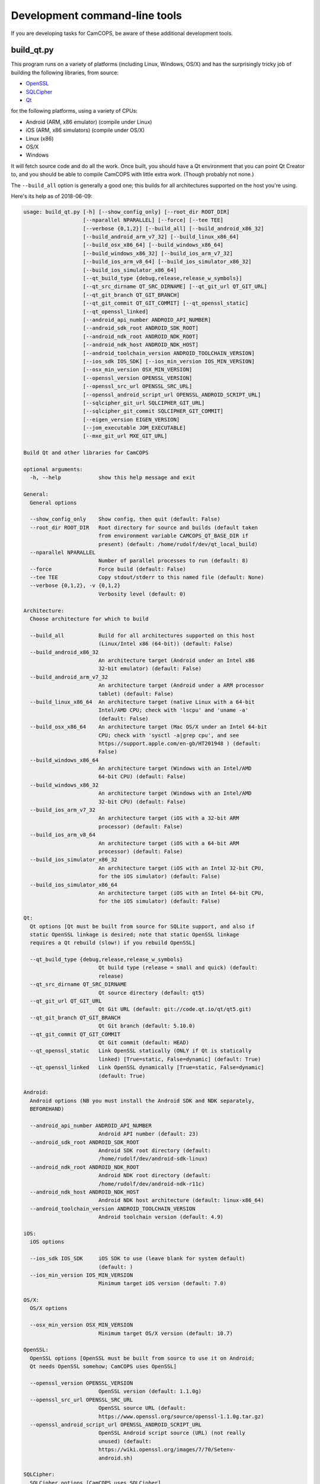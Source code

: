 ..  documentation/source/server/server_command_line.rst

..  Copyright (C) 2012-2018 Rudolf Cardinal (rudolf@pobox.com).
    .
    This file is part of CamCOPS.
    .
    CamCOPS is free software: you can redistribute it and/or modify
    it under the terms of the GNU General Public License as published by
    the Free Software Foundation, either version 3 of the License, or
    (at your option) any later version.
    .
    CamCOPS is distributed in the hope that it will be useful,
    but WITHOUT ANY WARRANTY; without even the implied warranty of
    MERCHANTABILITY or FITNESS FOR A PARTICULAR PURPOSE. See the
    GNU General Public License for more details.
    .
    You should have received a copy of the GNU General Public License
    along with CamCOPS. If not, see <http://www.gnu.org/licenses/>.

.. _OpenSSL: https://www.openssl.org/
.. _Qt: https://www.qt.io/
.. _SQLCipher: https://www.zetetic.net/sqlcipher/
.. _SQLite: https://www.sqlite.org/
.. _WAV: https://en.wikipedia.org/wiki/WAV


.. _development_command_line_tools:

Development command-line tools
==============================

If you are developing tasks for CamCOPS, be aware of these additional
development tools.

build_qt.py
-----------

This program runs on a variety of platforms (including Linux, Windows, OS/X)
and has the surprisingly tricky job of building the following libraries, from
source:

- OpenSSL_
- SQLCipher_
- Qt_

for the following platforms, using a variety of CPUs:

- Android (ARM, x86 emulator) (compile under Linux)
- iOS (ARM, x86 simulators) (compile under OS/X)
- Linux (x86)
- OS/X
- Windows

It will fetch source code and do all the work. Once built, you should have a Qt
environment that you can point Qt Creator to, and you should be able to compile
CamCOPS with little extra work. (Though probably not none.)

The ``--build_all`` option is generally a good one; this builds for all
architectures supported on the host you're using.

Here's its help as of 2018-06-09:

.. code-block:: none

    usage: build_qt.py [-h] [--show_config_only] [--root_dir ROOT_DIR]
                       [--nparallel NPARALLEL] [--force] [--tee TEE]
                       [--verbose {0,1,2}] [--build_all] [--build_android_x86_32]
                       [--build_android_arm_v7_32] [--build_linux_x86_64]
                       [--build_osx_x86_64] [--build_windows_x86_64]
                       [--build_windows_x86_32] [--build_ios_arm_v7_32]
                       [--build_ios_arm_v8_64] [--build_ios_simulator_x86_32]
                       [--build_ios_simulator_x86_64]
                       [--qt_build_type {debug,release,release_w_symbols}]
                       [--qt_src_dirname QT_SRC_DIRNAME] [--qt_git_url QT_GIT_URL]
                       [--qt_git_branch QT_GIT_BRANCH]
                       [--qt_git_commit QT_GIT_COMMIT] [--qt_openssl_static]
                       [--qt_openssl_linked]
                       [--android_api_number ANDROID_API_NUMBER]
                       [--android_sdk_root ANDROID_SDK_ROOT]
                       [--android_ndk_root ANDROID_NDK_ROOT]
                       [--android_ndk_host ANDROID_NDK_HOST]
                       [--android_toolchain_version ANDROID_TOOLCHAIN_VERSION]
                       [--ios_sdk IOS_SDK] [--ios_min_version IOS_MIN_VERSION]
                       [--osx_min_version OSX_MIN_VERSION]
                       [--openssl_version OPENSSL_VERSION]
                       [--openssl_src_url OPENSSL_SRC_URL]
                       [--openssl_android_script_url OPENSSL_ANDROID_SCRIPT_URL]
                       [--sqlcipher_git_url SQLCIPHER_GIT_URL]
                       [--sqlcipher_git_commit SQLCIPHER_GIT_COMMIT]
                       [--eigen_version EIGEN_VERSION]
                       [--jom_executable JOM_EXECUTABLE]
                       [--mxe_git_url MXE_GIT_URL]

    Build Qt and other libraries for CamCOPS

    optional arguments:
      -h, --help            show this help message and exit

    General:
      General options

      --show_config_only    Show config, then quit (default: False)
      --root_dir ROOT_DIR   Root directory for source and builds (default taken
                            from environment variable CAMCOPS_QT_BASE_DIR if
                            present) (default: /home/rudolf/dev/qt_local_build)
      --nparallel NPARALLEL
                            Number of parallel processes to run (default: 8)
      --force               Force build (default: False)
      --tee TEE             Copy stdout/stderr to this named file (default: None)
      --verbose {0,1,2}, -v {0,1,2}
                            Verbosity level (default: 0)

    Architecture:
      Choose architecture for which to build

      --build_all           Build for all architectures supported on this host
                            (Linux/Intel x86 (64-bit)) (default: False)
      --build_android_x86_32
                            An architecture target (Android under an Intel x86
                            32-bit emulator) (default: False)
      --build_android_arm_v7_32
                            An architecture target (Android under a ARM processor
                            tablet) (default: False)
      --build_linux_x86_64  An architecture target (native Linux with a 64-bit
                            Intel/AMD CPU; check with 'lscpu' and 'uname -a'
                            (default: False)
      --build_osx_x86_64    An architecture target (Mac OS/X under an Intel 64-bit
                            CPU; check with 'sysctl -a|grep cpu', and see
                            https://support.apple.com/en-gb/HT201948 ) (default:
                            False)
      --build_windows_x86_64
                            An architecture target (Windows with an Intel/AMD
                            64-bit CPU) (default: False)
      --build_windows_x86_32
                            An architecture target (Windows with an Intel/AMD
                            32-bit CPU) (default: False)
      --build_ios_arm_v7_32
                            An architecture target (iOS with a 32-bit ARM
                            processor) (default: False)
      --build_ios_arm_v8_64
                            An architecture target (iOS with a 64-bit ARM
                            processor) (default: False)
      --build_ios_simulator_x86_32
                            An architecture target (iOS with an Intel 32-bit CPU,
                            for the iOS simulator) (default: False)
      --build_ios_simulator_x86_64
                            An architecture target (iOS with an Intel 64-bit CPU,
                            for the iOS simulator) (default: False)

    Qt:
      Qt options [Qt must be built from source for SQLite support, and also if
      static OpenSSL linkage is desired; note that static OpenSSL linkage
      requires a Qt rebuild (slow!) if you rebuild OpenSSL]

      --qt_build_type {debug,release,release_w_symbols}
                            Qt build type (release = small and quick) (default:
                            release)
      --qt_src_dirname QT_SRC_DIRNAME
                            Qt source directory (default: qt5)
      --qt_git_url QT_GIT_URL
                            Qt Git URL (default: git://code.qt.io/qt/qt5.git)
      --qt_git_branch QT_GIT_BRANCH
                            Qt Git branch (default: 5.10.0)
      --qt_git_commit QT_GIT_COMMIT
                            Qt Git commit (default: HEAD)
      --qt_openssl_static   Link OpenSSL statically (ONLY if Qt is statically
                            linked) [True=static, False=dynamic] (default: True)
      --qt_openssl_linked   Link OpenSSL dynamically [True=static, False=dynamic]
                            (default: True)

    Android:
      Android options (NB you must install the Android SDK and NDK separately,
      BEFOREHAND)

      --android_api_number ANDROID_API_NUMBER
                            Android API number (default: 23)
      --android_sdk_root ANDROID_SDK_ROOT
                            Android SDK root directory (default:
                            /home/rudolf/dev/android-sdk-linux)
      --android_ndk_root ANDROID_NDK_ROOT
                            Android NDK root directory (default:
                            /home/rudolf/dev/android-ndk-r11c)
      --android_ndk_host ANDROID_NDK_HOST
                            Android NDK host architecture (default: linux-x86_64)
      --android_toolchain_version ANDROID_TOOLCHAIN_VERSION
                            Android toolchain version (default: 4.9)

    iOS:
      iOS options

      --ios_sdk IOS_SDK     iOS SDK to use (leave blank for system default)
                            (default: )
      --ios_min_version IOS_MIN_VERSION
                            Minimum target iOS version (default: 7.0)

    OS/X:
      OS/X options

      --osx_min_version OSX_MIN_VERSION
                            Minimum target OS/X version (default: 10.7)

    OpenSSL:
      OpenSSL options [OpenSSL must be built from source to use it on Android;
      Qt needs OpenSSL somehow; CamCOPS uses OpenSSL]

      --openssl_version OPENSSL_VERSION
                            OpenSSL version (default: 1.1.0g)
      --openssl_src_url OPENSSL_SRC_URL
                            OpenSSL source URL (default:
                            https://www.openssl.org/source/openssl-1.1.0g.tar.gz)
      --openssl_android_script_url OPENSSL_ANDROID_SCRIPT_URL
                            OpenSSL Android script source (URL) (not really
                            unused) (default:
                            https://wiki.openssl.org/images/7/70/Setenv-
                            android.sh)

    SQLCipher:
      SQLCipher options [CamCOPS uses SQLCipher]

      --sqlcipher_git_url SQLCIPHER_GIT_URL
                            SQLCipher Git URL (default:
                            https://github.com/sqlcipher/sqlcipher.git)
      --sqlcipher_git_commit SQLCIPHER_GIT_COMMIT
                            SQLCipher Git commit (default: HEAD)

    Eigen:
      Eigen C++ template library [CamCOPS uses Eigen]

      --eigen_version EIGEN_VERSION
                            Eigen version (default: 3.3.3)

    jom:
      'jom' parallel make tool for Windows

      --jom_executable JOM_EXECUTABLE
                            jom executable (typically installed with QtCreator)
                            (default: C:\Qt\Tools\QtCreator\bin\jom.exe)

    MXE:
      MXE cross-compilation environment for Linux hosts

      --mxe_git_url MXE_GIT_URL
                            MXE Git URL (default: https://github.com/mxe/mxe.git)


chord.py
--------

This generates musical chords as WAV_ files. It's not very generic but it
generates specific sounds used by the CamCOPS client.

decrypt_sqlcipher.py
--------------------

This tool requires an installed copy of SQLCipher_. It creates a decrypted
SQLite_ database from an encrypted SQLCipher_ database, given the password.

Here's its help as of 2018-06-09:

.. code-block:: none

    usage: decrypt_sqlcipher.py [-h] [--password PASSWORD] [--sqlcipher SQLCIPHER]
                                [--encoding ENCODING]
                                encrypted decrypted

    Use SQLCipher to make a decrypted copy of a database

    positional arguments:
      encrypted             Filename of the existing encrypted database
      decrypted             Filename of the decrypted database to be created

    optional arguments:
      -h, --help            show this help message and exit
      --password PASSWORD   Password (if blank, environment variable
                            DECRYPT_SQLCIPHER_PASSWORD will be used, or you will
                            be prompted) (default: None)
      --sqlcipher SQLCIPHER
                            SQLCipher executable file (if blank, environment
                            variable SQLCIPHER will be used, or the default of
                            'sqlcipher') (default: None)
      --encoding ENCODING   Encoding to use (default: utf-8)
